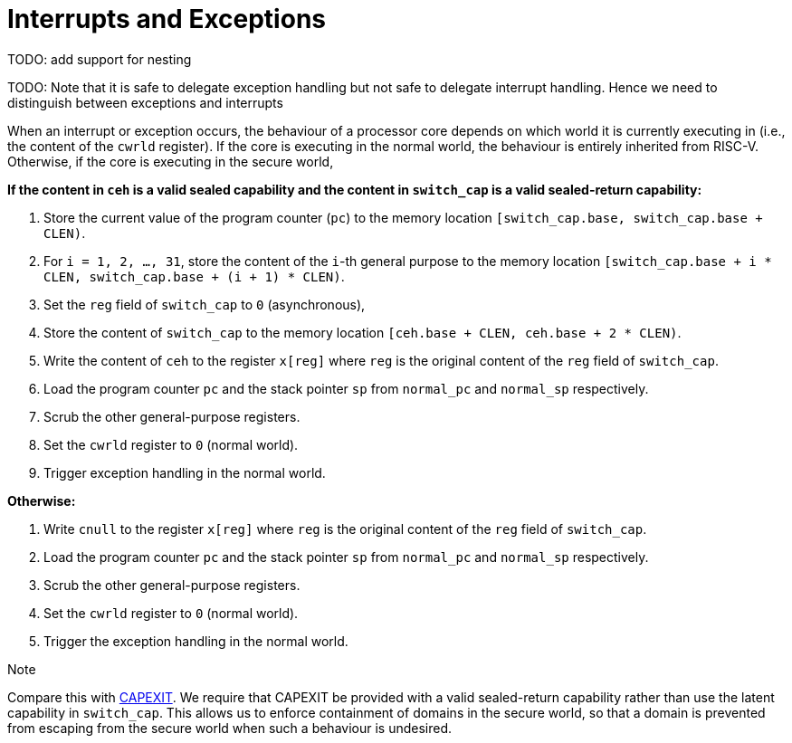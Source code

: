 :reproducible:

= Interrupts and Exceptions

TODO: add support for nesting

TODO: Note that it is safe to delegate exception handling but not safe to
delegate interrupt handling. Hence we need to distinguish between
exceptions and interrupts

When an interrupt or exception occurs, the behaviour of a processor core
depends on which world it is currently executing in (i.e., the content of
the `cwrld` register).
If the core is executing in the normal world, the behaviour is entirely
inherited from RISC-V.
Otherwise, if the core is executing in the secure world,

*If the content in `ceh` is a valid sealed capability and the content in `switch_cap` is a valid sealed-return capability:*

. Store the current value of the program counter (`pc`) to the memory location
`[switch_cap.base, switch_cap.base + CLEN)`.
. For `i = 1, 2, ..., 31`, store the content of the `i`-th general purpose
to the memory location `[switch_cap.base + i * CLEN, switch_cap.base + (i + 1) * CLEN)`.
. Set the `reg` field of `switch_cap` to `0` (asynchronous),
. Store the content of `switch_cap` to the memory location
`[ceh.base + CLEN, ceh.base + 2 * CLEN)`.
. Write the content of `ceh` to the register `x[reg]` where `reg` is the original
content of the `reg` field of `switch_cap`.
. Load the program counter `pc` and the stack pointer `sp` from `normal_pc` and
`normal_sp` respectively.
. Scrub the other general-purpose registers.
. Set the `cwrld` register to `0` (normal world).
. Trigger exception handling in the normal world.

// Something similar to try-catch can be considered

*Otherwise:*

. Write `cnull` to the register `x[reg]` where `reg` is the original
content of the `reg` field of `switch_cap`.
. Load the program counter `pc` and the stack pointer `sp` from `normal_pc` and
`normal_sp` respectively.
. Scrub the other general-purpose registers.
. Set the `cwrld` register to `0` (normal world).
. Trigger the exception handling in the normal world.

.Note
****
Compare this with link:#world-switch[CAPEXIT]. We require that CAPEXIT be provided
with a valid sealed-return capability rather than use the latent capability in
`switch_cap`. This allows us to enforce containment of domains in the secure world, so
that a domain is prevented from escaping
from the secure world when such a behaviour is undesired.
****